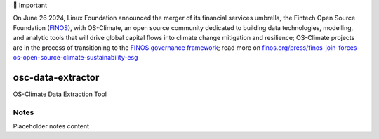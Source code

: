 💬 Important

On June 26 2024, Linux Foundation announced the merger of its financial services umbrella, the Fintech Open Source Foundation (`FINOS <https://finos.org>`_), with OS-Climate, an open source community dedicated to building data technologies, modelling, and analytic tools that will drive global capital flows into climate change mitigation and resilience; OS-Climate projects are in the process of transitioning to the `FINOS governance framework <https://community.finos.org/docs/governance>`_; read more on `finos.org/press/finos-join-forces-os-open-source-climate-sustainability-esg <https://finos.org/press/finos-join-forces-os-open-source-climate-sustainability-esg>`_


.. image:: https://img.shields.io/badge/OS-Climate-blue
  :alt: An OS-Climate Project
  :target: https://os-climate.org/

.. image:: https://img.shields.io/badge/slack-osclimate-brightgreen.svg?logo=slack
  :alt: Join OS-Climate on Slack
  :target: https://os-climate.slack.com

.. image:: https://img.shields.io/badge/GitHub-100000?logo=github&logoColor=white
  :alt: Source code on GitHub
  :target: https://github.com/ModeSevenIndustrialSolutions/osc-data-extractor

.. image:: https://img.shields.io/pypi/v/osc-data-extractor.svg
  :alt: PyPI package
  :target: https://pypi.org/project/osc-data-extractor/

.. image:: https://api.cirrus-ci.com/github/os-climate/osc-data-extractor.svg?branch=main
  :alt: Built Status
  :target: https://cirrus-ci.com/github/os-climate/osc-data-extractor

.. image:: https://img.shields.io/badge/PDM-Project-purple
  :alt: Built using PDM
  :target: https://pdm-project.org/latest/

.. image:: https://img.shields.io/badge/-PyScaffold-005CA0?logo=pyscaffold
  :alt: Project generated with PyScaffold
  :target: https://pyscaffold.org/



==================
osc-data-extractor
==================

OS-Climate Data Extraction Tool

.. _notes:

Notes
=====

Placeholder notes content
